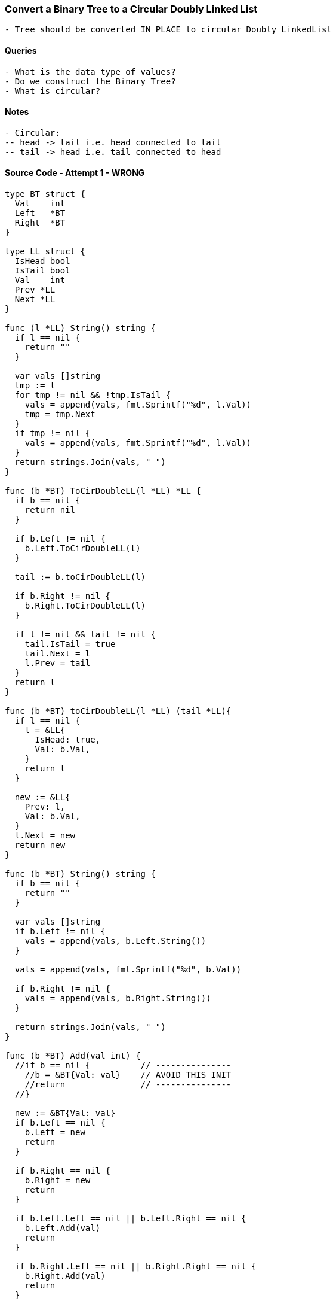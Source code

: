 === Convert a Binary Tree to a Circular Doubly Linked List
[source, bash]
----
- Tree should be converted IN PLACE to circular Doubly LinkedList
----

==== Queries
[source, bash]
----
- What is the data type of values?
- Do we construct the Binary Tree?
- What is circular?
----

==== Notes
[source, bash]
----
- Circular:
-- head -> tail i.e. head connected to tail
-- tail -> head i.e. tail connected to head
----

==== Source Code - Attempt 1 - WRONG
[source, go]
----
type BT struct {
  Val    int
  Left   *BT
  Right  *BT
}

type LL struct {
  IsHead bool
  IsTail bool
  Val    int
  Prev *LL
  Next *LL
}

func (l *LL) String() string {
  if l == nil {
    return ""
  }
  
  var vals []string
  tmp := l
  for tmp != nil && !tmp.IsTail {
    vals = append(vals, fmt.Sprintf("%d", l.Val))
    tmp = tmp.Next
  }
  if tmp != nil {
    vals = append(vals, fmt.Sprintf("%d", l.Val))
  }
  return strings.Join(vals, " ")
}

func (b *BT) ToCirDoubleLL(l *LL) *LL {
  if b == nil {
    return nil
  }
  
  if b.Left != nil {
    b.Left.ToCirDoubleLL(l)
  }
  
  tail := b.toCirDoubleLL(l)
  
  if b.Right != nil {
    b.Right.ToCirDoubleLL(l)
  }
  
  if l != nil && tail != nil {
    tail.IsTail = true
    tail.Next = l
    l.Prev = tail
  }
  return l
}

func (b *BT) toCirDoubleLL(l *LL) (tail *LL){
  if l == nil {
    l = &LL{
      IsHead: true,
      Val: b.Val,
    }
    return l
  }
  
  new := &LL{
    Prev: l,
    Val: b.Val,
  }
  l.Next = new
  return new
}

func (b *BT) String() string {
  if b == nil {
    return ""
  }
  
  var vals []string
  if b.Left != nil {
    vals = append(vals, b.Left.String())
  }
  
  vals = append(vals, fmt.Sprintf("%d", b.Val))
  
  if b.Right != nil {
    vals = append(vals, b.Right.String())
  }
  
  return strings.Join(vals, " ")
}

func (b *BT) Add(val int) {
  //if b == nil {          // ---------------
    //b = &BT{Val: val}    // AVOID THIS INIT
    //return               // ---------------
  //}
  
  new := &BT{Val: val}
  if b.Left == nil {
    b.Left = new
    return
  }
  
  if b.Right == nil {
    b.Right = new
    return
  }
  
  if b.Left.Left == nil || b.Left.Right == nil {
    b.Left.Add(val)
    return
  }
  
  if b.Right.Left == nil || b.Right.Right == nil {
    b.Right.Add(val)
    return
  }
  
  b.Left.Add(val)
}
----

==== Source Code - Attempt 2
[source, go]
----
type BT struct {
  Val    int
  Left   *BT
  Right  *BT
}

type LL struct {
  IsHead bool
  IsTail bool
  Val    int
  Prev *LL
  Next *LL
}

func (l *LL) String() string {
  if l == nil {
    return ""
  }
  
  var vals []string
  tmp := l
  for tmp != nil && !tmp.IsTail {
    vals = append(vals, fmt.Sprintf("%d", l.Val))
    tmp = tmp.Next
  }
  if tmp != nil {
    vals = append(vals, fmt.Sprintf("%d", l.Val))
  }
  return strings.Join(vals, " ")
}

func (b *BT) ToCirDoubleLL(head *LL) {
  if b == nil {
    return nil
  }
  
  if b.Left != nil {
    b.Left.ToCirDoubleLL(head)
  }
  
  tail := b.toCirDoubleLL(head)
  
  if b.Right != nil {
    b.Right.ToCirDoubleLL(tail)
  }
  
  if head.IsHead && tail.IsTail {
    head.Prev = tail
    tail.Next = head
  }
}

func (b *BT) toCirDoubleLL(l *LL) (next *LL){
  if l == nil {
    l = &LL{
      IsHead: true,
      IsTail: true,
      Val: b.Val,
    }
    l.Next = l
    l.Prev = l
    return l
  }
  
  new := &LL{
    Prev: l,
    IsTail: true,
    Val: b.Val,
  }
  l.Next = new
  l.IsTail = false

  return new
}

func (b *BT) String() string {
  if b == nil {
    return ""
  }
  
  var vals []string
  if b.Left != nil {
    vals = append(vals, b.Left.String())
  }
  
  vals = append(vals, fmt.Sprintf("%d", b.Val))
  
  if b.Right != nil {
    vals = append(vals, b.Right.String())
  }
  
  return strings.Join(vals, " ")
}

func (b *BT) Add(val int) {  
  new := &BT{Val: val}
  if b.Left == nil {
    b.Left = new
    return
  }
  
  if b.Right == nil {
    b.Right = new
    return
  }
  
  if b.Left.Left == nil || b.Left.Right == nil {
    b.Left.Add(val)
    return
  }
  
  if b.Right.Left == nil || b.Right.Right == nil {
    b.Right.Add(val)
    return
  }
  
  b.Left.Add(val)
}
----

==== Source Code - Attempt 3 - !!! WRONG AGAIN !!!
[source, go]
----
type BT struct {
  Val    int
  Left   *BT
  Right  *BT
}

type LL struct {
  IsHead bool
  IsTail bool
  Val    int
  Prev *LL
  Next *LL
}

func (l *LL) String() string {
  if l == nil {
    return "NIL"
  }
  
  var vals []string
  tmp := l
  
  // Iterate Till Tail
  var counter int
  for tmp != nil && !tmp.IsTail {
    vals = append(vals, fmt.Sprintf("[%d]=%d", counter, l.Val))
    tmp = tmp.Next
    counter++
  }
  
  // Add the Last Item if Any
  if tmp != nil {
    vals = append(vals, fmt.Sprintf("[%d]=%d", counter, l.Val))
  }
  
  return strings.Join(vals, " ")
}

func (b *BT) ToCirDoubleLL() *LL {
  if b == nil {
    return nil
  }

  var head *LL
  tail := b.toCirDoubleLLWithHead(head)
  if tail != nil {
    tail.IsTail = true
    tail.Next = head
    head.Prev = tail
  } else {
    head.Next = head
    head.Prev = head
    head.IsTail = true
  }
  
  return head
}

func (b *BT) toCirDoubleLLWithHead(head *LL) (tail *LL) {
  if b == nil {
    return head
  }
  
  // -----------------
  // RECURSE AT LEFT
  // -----------------
  if b.Left != nil {
    tail = b.Left.ToCirDoubleLL(head)
  }
  
  // -----------
  // SET AT SELF
  // -----------
  tail = b.setHeadOrTail(tail)
  
  // -----------------
  // RECURSE AT RIGHT
  // -----------------
  if b.Right != nil {
    tail = b.Right.ToCirDoubleLL(tail)
  }

  return tail
}

func (b *BT) setHeadOrTail(l *LL) (next *LL){
  if l == nil {
    l = &LL{
      IsHead: true,
      Val: b.Val,
    }
    return l
  }
  
  new := &LL{
    Prev: l,
    Val: b.Val,
  }
  l.Next = new

  return new
}

func (b *BT) String() string {
  if b == nil {
    return ""
  }
  
  var vals []string
  if b.Left != nil {
    vals = append(vals, b.Left.String())
  }
  
  vals = append(vals, fmt.Sprintf("%d", b.Val))
  
  if b.Right != nil {
    vals = append(vals, b.Right.String())
  }
  
  return strings.Join(vals, " ")
}

// -----------------
// Add tries to do a BALANCED ADD
// -----------------
func (b *BT) Add(val int) {  
  new := &BT{Val: val}
  if b.Left == nil {
    b.Left = new
    return
  }
  
  if b.Right == nil {
    b.Right = new
    return
  }
  
  if b.Left.Left == nil || b.Left.Right == nil {
    b.Left.Add(val)
    return
  }
  
  if b.Right.Left == nil || b.Right.Right == nil {
    b.Right.Add(val)
    return
  }
  
  b.Left.Add(val)
}
----

